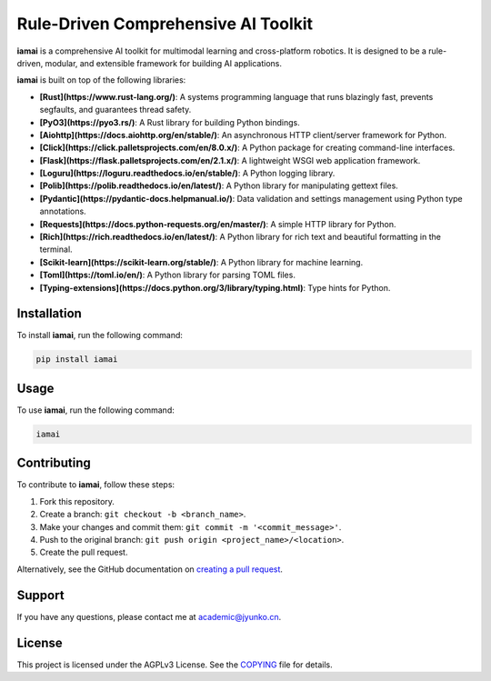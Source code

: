 Rule-Driven Comprehensive AI Toolkit
====================================

**iamai** is a comprehensive AI toolkit for multimodal learning and cross-platform robotics. It is designed to be a rule-driven, modular, and extensible framework for building AI applications.

**iamai** is built on top of the following libraries:

- **[Rust](https://www.rust-lang.org/)**: A systems programming language that runs blazingly fast, prevents segfaults, and guarantees thread safety.
- **[PyO3](https://pyo3.rs/)**: A Rust library for building Python bindings.
- **[Aiohttp](https://docs.aiohttp.org/en/stable/)**: An asynchronous HTTP client/server framework for Python.
- **[Click](https://click.palletsprojects.com/en/8.0.x/)**: A Python package for creating command-line interfaces.
- **[Flask](https://flask.palletsprojects.com/en/2.1.x/)**: A lightweight WSGI web application framework.
- **[Loguru](https://loguru.readthedocs.io/en/stable/)**: A Python logging library.
- **[Polib](https://polib.readthedocs.io/en/latest/)**: A Python library for manipulating gettext files.
- **[Pydantic](https://pydantic-docs.helpmanual.io/)**: Data validation and settings management using Python type annotations.
- **[Requests](https://docs.python-requests.org/en/master/)**: A simple HTTP library for Python.
- **[Rich](https://rich.readthedocs.io/en/latest/)**: A Python library for rich text and beautiful formatting in the terminal.
- **[Scikit-learn](https://scikit-learn.org/stable/)**: A Python library for machine learning.
- **[Toml](https://toml.io/en/)**: A Python library for parsing TOML files.
- **[Typing-extensions](https://docs.python.org/3/library/typing.html)**: Type hints for Python.

Installation
------------

To install **iamai**, run the following command:

.. code-block:: bash

    pip install iamai

Usage
-----

To use **iamai**, run the following command:

.. code-block:: bash

    iamai

Contributing
------------

To contribute to **iamai**, follow these steps:

1. Fork this repository.
2. Create a branch: ``git checkout -b <branch_name>``.
3. Make your changes and commit them: ``git commit -m '<commit_message>'``.
4. Push to the original branch: ``git push origin <project_name>/<location>``.
5. Create the pull request.

Alternatively, see the GitHub documentation on `creating a pull request <https://docs.github.com/en/github/collaborating-with-issues-and-pull-requests/creating-a-pull-request>`_.

Support
-------

If you have any questions, please contact me at `academic@jyunko.cn <mailto:academic@jyunko.cn>`_.

License
-------

This project is licensed under the AGPLv3 License. See the `COPYING <COPYING>`_ file for details.